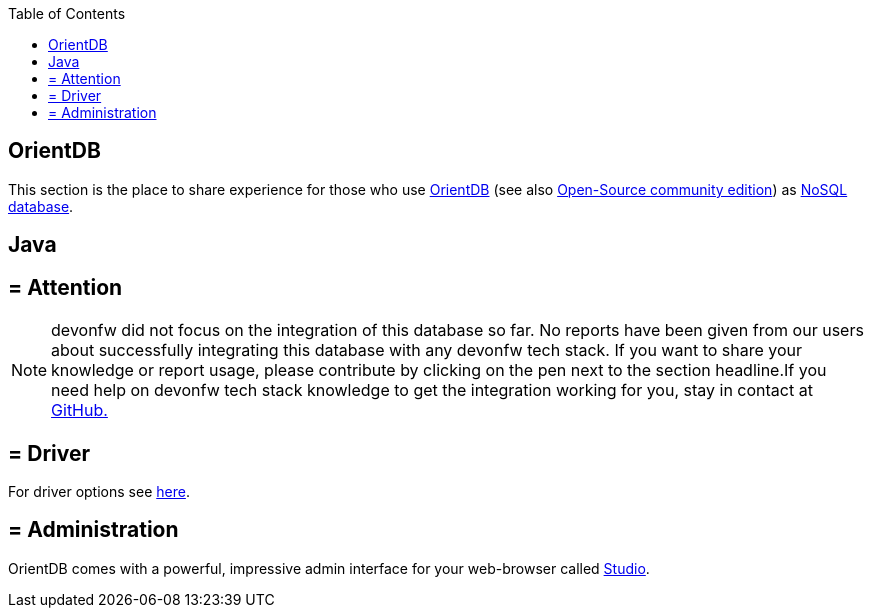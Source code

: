 :toc: macro
toc::[]

== OrientDB

This section is the place to share experience for those who use https://orientdb.com/[OrientDB] (see also https://orientdb.org/[Open-Source community edition]) as link:guide-database.adoc#nosql[NoSQL database].

==  Java

== = Attention
NOTE: devonfw did not focus on the integration of this database so far. No reports have been given from our users about successfully integrating this database with any devonfw tech stack. If you want to share your knowledge or report usage, please contribute by clicking on the pen next to the section headline.If you need help on devonfw tech stack knowledge to get the integration working for you, stay in contact at https://github.com/devonfw/devonfw-guide/issues[GitHub.]

== = Driver
For driver options see https://orientdb.com/docs/2.1.x/Programming-Language-Bindings.html[here].

== = Administration
OrientDB comes with a powerful, impressive admin interface for your web-browser called https://orientdb.com/docs/2.0/orientdb-studio.wiki/Home-page.html[Studio].

